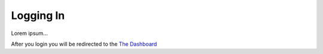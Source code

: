 ==========
Logging In
==========


Lorem ipsum...

After you login you will be redirected to the `The Dashboard <thedashboard.html>`_
